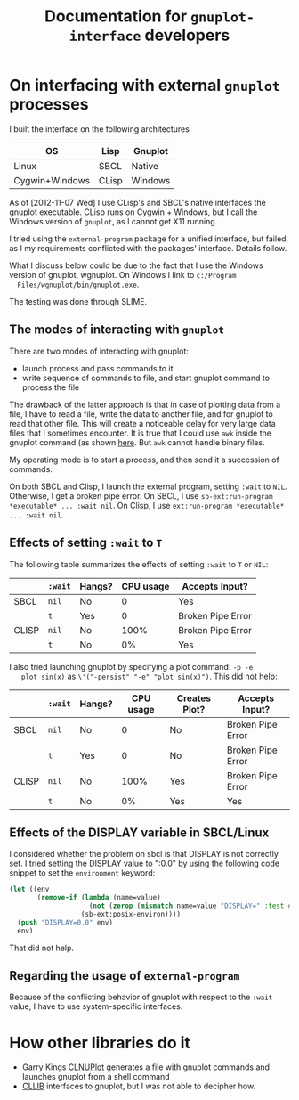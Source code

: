 #+title: Documentation for ~gnuplot-interface~ developers

* On interfacing with external ~gnuplot~ processes

  I built the interface on the following architectures

  | OS             | Lisp  | Gnuplot |
  |----------------+-------+---------|
  | Linux          | SBCL  | Native  |
  | Cygwin+Windows | CLisp | Windows |


  As of [2012-11-07 Wed] I use CLisp's and SBCL's native interfaces
  the gnuplot executable.  CLisp runs on Cygwin + Windows, but I call
  the Windows version of ~gnuplot~, as I cannot get X11 running.

  I tried using the ~external-program~ package for a unified
  interface, but failed, as I my requirements conflicted with the
  packages' interface.  Details follow.

  What I discuss below could be due to the fact that I use the Windows
  version of gnuplot, wgnuplot.  On Windows I link to ~c:/Program
  Files/wgnuplot/bin/gnuplot.exe~.

  The testing was done through SLIME.

** The modes of interacting with ~gnuplot~

   There are two modes of interacting with gnuplot:
   - launch process and pass commands to it
   - write sequence of commands to file, and start gnuplot command to
     process the file
     
     
   The drawback of the latter approach is that in case of plotting
   data from a file, I have to read a file, write the data to another
   file, and for gnuplot to read that other file.  This will create a
   noticeable delay for very large data files that I sometimes
   encounter.  It is true that I could use ~awk~ inside the gnuplot
   command (as shown [[http://stackoverflow.com/questions/12846717/using-awk-or-other-shell-command-inside-gnuplot-function][here]].  But ~awk~ cannot handle binary files.
   
   My operating mode is to start a process, and then send it a
   succession of commands.  

   On both SBCL and Clisp, I launch the external program, setting
   ~:wait~ to ~NIL~.  Otherwise, I get a broken pipe error.  On SBCL, I
   use ~sb-ext:run-program *executable* ... :wait nil~.  On Clisp, I
   use ~ext:run-program *executable* ... :wait nil~.


** Effects of setting ~:wait~ to ~T~   

   The following table summarizes the effects of setting ~:wait~ to ~T~
   or ~NIL~:
   |       | ~:wait~ | Hangs? | CPU usage | Accepts Input?    |
   |-------+---------+--------+-----------+-------------------|
   | SBCL  | ~nil~   | No     |         0 | Yes               |
   |       | ~t~     | Yes    |         0 | Broken Pipe Error |
   |-------+---------+--------+-----------+-------------------|
   | CLISP | ~nil~   | No     |      100% | Broken Pipe Error |
   |       | ~t~     | No     |        0% | Yes               |


   I also tried launching gnuplot by specifying a plot command: ~-p -e
   plot sin(x)~ as ~\'("-persist" "-e" "plot sin(x)")~.  This did not
   help:
   |       | ~:wait~ | Hangs? | CPU usage | Creates Plot? | Accepts Input?    |
   |-------+---------+--------+-----------+---------------+-------------------|
   | SBCL  | ~nil~   | No     |         0 | No            | Broken Pipe Error |
   |       | ~t~     | Yes    |         0 | No            | Broken Pipe Error |
   |-------+---------+--------+-----------+---------------+-------------------|
   | CLISP | ~nil~   | No     |      100% | Yes           | Broken Pipe Error |
   |       | ~t~     | No     |        0% | Yes           | Yes               |


** Effects of the DISPLAY variable in SBCL/Linux
   I considered whether the problem on sbcl is that DISPLAY is not
   correctly set.  I tried setting the DISPLAY value to ":0.0" by
   using the following code snippet to set the ~environment~ keyword:
   #+BEGIN_SRC lisp
     (let ((env
            (remove-if (lambda (name=value)
                         (not (zerop (mismatch name=value "DISPLAY=" :test #'char=)))) 
                       (sb-ext:posix-environ))))
       (push "DISPLAY=0.0" env)
       env)
   #+END_SRC
   That did not help.




** Regarding the usage of ~external-program~
   Because of the conflicting behavior of gnuplot with respect to the
   ~:wait~ value, I have to use system-specific interfaces.


   
* How other libraries do it
  - Garry Kings [[http://www.cliki.net/CLNUPlot][CLNUPlot]] generates a file with gnuplot commands and
    launches gnuplot from a shell command
  - [[http://clocc.sourceforge.net/dist/cllib.html][CLLIB]] interfaces to gnuplot, but I was not able to decipher how.
